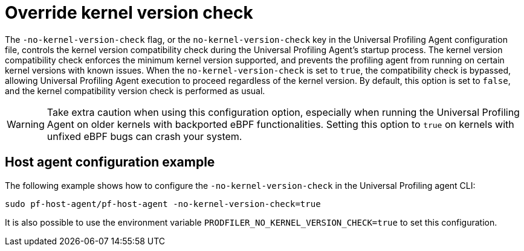 [[profiling-no-kernel-version-check]]
= Override kernel version check 

The `-no-kernel-version-check` flag, or the `no-kernel-version-check` key in the Universal Profiling Agent configuration file, controls the kernel version compatibility check during the Universal Profiling Agent's startup process. The kernel version compatibility check enforces the minimum kernel version supported,  and prevents the profiling agent from running on certain kernel versions with known issues. When the `no-kernel-version-check` is set to `true`, the compatibility check is bypassed, allowing Universal Profiling Agent execution to proceed regardless of the kernel version. By default, this option is set to `false`, and the kernel compatibility version check is performed as usual.

WARNING: Take extra caution when using this configuration option, especially when running the Universal Profiling Agent on older kernels with backported eBPF functionalities. Setting this option to `true` on kernels with unfixed eBPF bugs can crash your system.

[discrete]
[[profiling-no-kernel-example]]
== Host agent configuration example

The following example shows how to configure the `-no-kernel-version-check` in the Universal Profiling agent CLI:

[source,bash]
----
sudo pf-host-agent/pf-host-agent -no-kernel-version-check=true
----

It is also possible to use the environment variable `PRODFILER_NO_KERNEL_VERSION_CHECK=true` to set this configuration.

